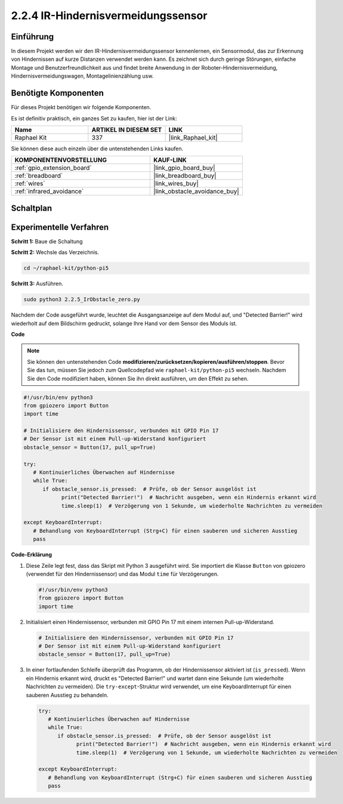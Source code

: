 .. _2.2.5_py_pi5:

2.2.4 IR-Hindernisvermeidungssensor
========================================

Einführung
-----------------

In diesem Projekt werden wir den IR-Hindernisvermeidungssensor kennenlernen, ein Sensormodul, das zur Erkennung von Hindernissen auf kurze Distanzen verwendet werden kann. Es zeichnet sich durch geringe Störungen, einfache Montage und Benutzerfreundlichkeit aus und findet breite Anwendung in der Roboter-Hindernisvermeidung, Hindernisvermeidungswagen, Montagelinienzählung usw.

Benötigte Komponenten
------------------------------

Für dieses Projekt benötigen wir folgende Komponenten.

.. image:: ../python_pi5/img/2.2.5_ir_obstacle_list.png
   :width: 700
   :align: center

Es ist definitiv praktisch, ein ganzes Set zu kaufen, hier ist der Link:

.. list-table::
    :widths: 20 20 20
    :header-rows: 1

    *   - Name	
        - ARTIKEL IN DIESEM SET
        - LINK
    *   - Raphael Kit
        - 337
        - |link_Raphael_kit|

Sie können diese auch einzeln über die untenstehenden Links kaufen.

.. list-table::
    :widths: 30 20
    :header-rows: 1

    *   - KOMPONENTENVORSTELLUNG
        - KAUF-LINK

    *   - :ref:`gpio_extension_board`
        - |link_gpio_board_buy|
    *   - :ref:`breadboard`
        - |link_breadboard_buy|
    *   - :ref:`wires`
        - |link_wires_buy|
    *   - :ref:`infrared_avoidance`
        - |link_obstacle_avoidance_buy|

Schaltplan
-----------------------

.. image:: ../python_pi5/img/2.2.5_ir_obstacle_list_schematic.png
   :width: 500
   :align: center

Experimentelle Verfahren
-------------------------

**Schritt 1:** Baue die Schaltung

.. image:: ../python_pi5/img/2.2.5_ir_obstacle_circuit.png
   :width: 700
   :align: center

**Schritt 2:** Wechsle das Verzeichnis.

.. raw:: html

   <run></run>

.. code-block::
   
   cd ~/raphael-kit/python-pi5

**Schritt 3:** Ausführen.

.. raw:: html

   <run></run>

.. code-block::

   sudo python3 2.2.5_IrObstacle_zero.py

Nachdem der Code ausgeführt wurde, leuchtet die Ausgangsanzeige auf dem Modul auf, und "Detected Barrier!" wird wiederholt auf dem Bildschirm gedruckt, solange Ihre Hand vor dem Sensor des Moduls ist.

**Code**

.. note::

   Sie können den untenstehenden Code **modifizieren/zurücksetzen/kopieren/ausführen/stoppen**. Bevor Sie das tun, müssen Sie jedoch zum Quellcodepfad wie ``raphael-kit/python-pi5`` wechseln. Nachdem Sie den Code modifiziert haben, können Sie ihn direkt ausführen, um den Effekt zu sehen.


.. raw:: html

    <run></run>

.. code-block:: python

   #!/usr/bin/env python3
   from gpiozero import Button
   import time

   # Initialisiere den Hindernissensor, verbunden mit GPIO Pin 17
   # Der Sensor ist mit einem Pull-up-Widerstand konfiguriert
   obstacle_sensor = Button(17, pull_up=True)  

   try:
      # Kontinuierliches Überwachen auf Hindernisse
      while True:
         if obstacle_sensor.is_pressed:  # Prüfe, ob der Sensor ausgelöst ist
               print("Detected Barrier!")  # Nachricht ausgeben, wenn ein Hindernis erkannt wird
               time.sleep(1)  # Verzögerung von 1 Sekunde, um wiederholte Nachrichten zu vermeiden

   except KeyboardInterrupt:
      # Behandlung von KeyboardInterrupt (Strg+C) für einen sauberen und sicheren Ausstieg
      pass


**Code-Erklärung**

#. Diese Zeile legt fest, dass das Skript mit Python 3 ausgeführt wird. Sie importiert die Klasse ``Button`` von gpiozero (verwendet für den Hindernissensor) und das Modul ``time`` für Verzögerungen.

   .. code-block:: python

      #!/usr/bin/env python3
      from gpiozero import Button
      import time

#. Initialisiert einen Hindernissensor, verbunden mit GPIO Pin 17 mit einem internen Pull-up-Widerstand.

   .. code-block:: python

      # Initialisiere den Hindernissensor, verbunden mit GPIO Pin 17
      # Der Sensor ist mit einem Pull-up-Widerstand konfiguriert
      obstacle_sensor = Button(17, pull_up=True)  

#. In einer fortlaufenden Schleife überprüft das Programm, ob der Hindernissensor aktiviert ist (``is_pressed``). Wenn ein Hindernis erkannt wird, druckt es "Detected Barrier!" und wartet dann eine Sekunde (um wiederholte Nachrichten zu vermeiden). Die ``try-except``-Struktur wird verwendet, um eine KeyboardInterrupt für einen sauberen Ausstieg zu behandeln.

   .. code-block:: python

      try:
         # Kontinuierliches Überwachen auf Hindernisse
         while True:
            if obstacle_sensor.is_pressed:  # Prüfe, ob der Sensor ausgelöst ist
                  print("Detected Barrier!")  # Nachricht ausgeben, wenn ein Hindernis erkannt wird
                  time.sleep(1)  # Verzögerung von 1 Sekunde, um wiederholte Nachrichten zu vermeiden

      except KeyboardInterrupt:
         # Behandlung von KeyboardInterrupt (Strg+C) für einen sauberen und sicheren Ausstieg
         pass


